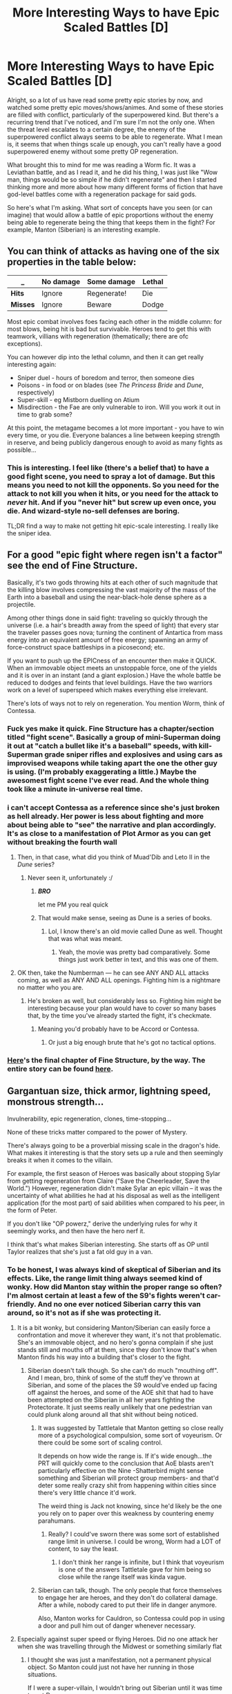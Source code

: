 #+TITLE: More Interesting Ways to have Epic Scaled Battles [D]

* More Interesting Ways to have Epic Scaled Battles [D]
:PROPERTIES:
:Author: Kishoto
:Score: 16
:DateUnix: 1441327017.0
:DateShort: 2015-Sep-04
:END:
Alright, so a lot of us have read some pretty epic stories by now, and watched some pretty epic moves/shows/animes. And some of these stories are filled with conflict, particularly of the superpowered kind. But there's a recurring trend that I've noticed, and I'm sure I'm not the only one. When the threat level escalates to a certain degree, the enemy of the superpowered conflict always seems to be able to regenerate. What I mean is, it seems that when things scale up enough, you can't really have a good superpowered enemy without some pretty OP regeneration.

What brought this to mind for me was reading a Worm fic. It was a Leviathan battle, and as I read it, and he did his thing, I was just like "Wow man, things would be so simple if he didn't regenerate" and then I started thinking more and more about how many different forms of fiction that have god-level battles come with a regeneration package for said gods.

So here's what I'm asking. What sort of concepts have you seen (or can imagine) that would allow a battle of epic proportions without the enemy being able to regenerate being the thing that keeps them in the fight? For example, Manton (Siberian) is an interesting example.


** You can think of attacks as having one of the six properties in the table below:

| _        | No damage | Some damage | Lethal |
|----------+-----------+-------------+--------|
| *Hits*   | Ignore    | Regenerate! | Die    |
| *Misses* | Ignore    | Beware      | Dodge  |

Most epic combat involves foes facing each other in the middle column: for most blows, being hit is bad but survivable. Heroes tend to get this with teamwork, villians with regeneration (thematically; there are ofc exceptions).

You can however dip into the lethal column, and then it can get really interesting again:

- Sniper duel - hours of boredom and terror, then someone dies
- Poisons - in food or on blades (see /The Princess Bride/ and /Dune/, respectively)
- Super-skill - eg Mistborn duelling on Atium
- Misdirection - the Fae are only vulnerable to iron. Will you work it out in time to grab some?

At this point, the metagame becomes a lot more important - you have to win every time, or you die. Everyone balances a line between keeping strength in reserve, and being publicly dangerous enough to avoid as many fights as possible...
:PROPERTIES:
:Author: PeridexisErrant
:Score: 14
:DateUnix: 1441369789.0
:DateShort: 2015-Sep-04
:END:

*** This is interesting. I feel like (there's a belief that) to have a good fight scene, you need to spray a lot of damage. But this means you need to not kill the opponents. So you need for the attack to not kill you when it hits, or you need for the attack to /never/ hit. And if you "never hit" but screw up even once, you die. And wizard-style no-sell defenses are boring.

TL;DR find a way to make not getting hit epic-scale interesting. I really like the sniper idea.
:PROPERTIES:
:Author: iamthelowercase
:Score: 3
:DateUnix: 1441393714.0
:DateShort: 2015-Sep-04
:END:


** For a good "epic fight where regen isn't a factor" see the end of Fine Structure.

Basically, it's two gods throwing hits at each other of such magnitude that the killing blow involves compressing the vast majority of the mass of the Earth into a baseball and using the near-black-hole dense sphere as a projectile.

Among other things done in said fight: traveling so quickly through the universe (i.e. a hair's breadth away from the speed of light) that every star the traveler passes goes nova; turning the continent of Antartica from mass energy into an equivalent amount of free energy; spawning an army of force-construct space battleships in a picosecond; etc.

If you want to push up the EPICness of an encounter then make it QUICK. When an immovable object meets an unstoppable force, one of the yields and it is over in an instant (and a giant explosion.) Have the whole battle be reduced to dodges and feints that level buildings. Have the two warriors work on a level of superspeed which makes everything else irrelevant.

There's lots of ways not to rely on regeneration. You mention Worm, think of Contessa.
:PROPERTIES:
:Author: mhd-hbd
:Score: 4
:DateUnix: 1441377958.0
:DateShort: 2015-Sep-04
:END:

*** Fuck yes make it quick. Fine Structure has a chapter/section titled "fight scene". Basically a group of mini-Superman doing it out at "catch a bullet like it's a baseball" speeds, with kill-Superman grade sniper rifles and explosives and using cars as improvised weapons while taking apart the one the other guy is using. (I'm probably exaggerating a little.) Maybe the awesomest fight scene I've ever read. And the whole thing took like a minute in-universe real time.
:PROPERTIES:
:Author: iamthelowercase
:Score: 3
:DateUnix: 1441392995.0
:DateShort: 2015-Sep-04
:END:


*** i can't accept Contessa as a reference since she's just broken as hell already. Her power is less about fighting and more about being able to "see" the narrative and plan accordingly. It's as close to a manifestation of Plot Armor as you can get without breaking the fourth wall
:PROPERTIES:
:Author: Kishoto
:Score: 1
:DateUnix: 1441389798.0
:DateShort: 2015-Sep-04
:END:

**** Then, in that case, what did you think of Muad'Dib and Leto II in the /Dune/ series?
:PROPERTIES:
:Author: rineSample
:Score: 1
:DateUnix: 1441395313.0
:DateShort: 2015-Sep-05
:END:

***** Never seen it, unfortunately :/
:PROPERTIES:
:Author: Kishoto
:Score: 1
:DateUnix: 1441399334.0
:DateShort: 2015-Sep-05
:END:

****** */BRO/*

let me PM you real quick
:PROPERTIES:
:Author: rineSample
:Score: 2
:DateUnix: 1441406689.0
:DateShort: 2015-Sep-05
:END:


****** That would make sense, seeing as Dune is a series of books.
:PROPERTIES:
:Author: Nevereatcars
:Score: 2
:DateUnix: 1441408074.0
:DateShort: 2015-Sep-05
:END:

******* Lol, I know there's an old movie called Dune as well. Thought that was what was meant.
:PROPERTIES:
:Author: Kishoto
:Score: 2
:DateUnix: 1441409269.0
:DateShort: 2015-Sep-05
:END:

******** Yeah, the movie was pretty bad comparatively. Some things just work better in text, and this was one of them.
:PROPERTIES:
:Author: FuguofAnotherWorld
:Score: 1
:DateUnix: 1441455939.0
:DateShort: 2015-Sep-05
:END:


**** OK then, take the Numberman --- he can see ANY AND ALL attacks coming, as well as ANY AND ALL openings. Fighting him is a nightmare no matter who you are.
:PROPERTIES:
:Author: mhd-hbd
:Score: 1
:DateUnix: 1441451899.0
:DateShort: 2015-Sep-05
:END:

***** He's broken as well, but considerably less so. Fighting him might be interesting because your plan would have to cover so many bases that, by the time you've already started the fight, it's checkmate.
:PROPERTIES:
:Author: Kishoto
:Score: 1
:DateUnix: 1441462429.0
:DateShort: 2015-Sep-05
:END:

****** Meaning you'd probably have to be Accord or Contessa.
:PROPERTIES:
:Author: Solonarv
:Score: 1
:DateUnix: 1441496728.0
:DateShort: 2015-Sep-06
:END:

******* Or just a big enough brute that he's got no tactical options.
:PROPERTIES:
:Author: Aabcehmu112358
:Score: 1
:DateUnix: 1441519589.0
:DateShort: 2015-Sep-06
:END:


*** [[http://qntm.org/science][Here]]'s the final chapter of Fine Structure, by the way. The entire story can be found [[http://qntm.org/structure][here]].
:PROPERTIES:
:Author: Solonarv
:Score: 1
:DateUnix: 1441499033.0
:DateShort: 2015-Sep-06
:END:


** Gargantuan size, thick armor, lightning speed, monstrous strength...

Invulnerability, epic regeneration, clones, time-stopping...

None of these tricks matter compared to the power of Mystery.

There's always going to be a proverbial missing scale in the dragon's hide. What makes it interesting is that the story sets up a rule and then seemingly breaks it when it comes to the villain.

For example, the first season of Heroes was basically about stopping Sylar from getting regeneration from Claire ("Save the Cheerleader, Save the World.") However, regeneration didn't make Sylar an epic villain -- it was the uncertainty of what abilities he had at his disposal as well as the intelligent application (for the most part) of said abilities when compared to his peer, in the form of Peter.

If you don't like "OP powerz," derive the underlying rules for why it seemingly works, and then have the hero nerf it.

I think that's what makes Siberian interesting. She starts off as OP until Taylor realizes that she's just a fat old guy in a van.
:PROPERTIES:
:Author: notmy2ndopinion
:Score: 4
:DateUnix: 1441331738.0
:DateShort: 2015-Sep-04
:END:

*** To be honest, I was always kind of skeptical of Siberian and its effects. Like, the range limit thing always seemed kind of wonky. How did Manton stay within the proper range so often? I'm almost certain at least a few of the S9's fights weren't car-friendly. And no one ever noticed Siberian carry this van around, so it's not as if she was protecting it.
:PROPERTIES:
:Author: Kishoto
:Score: 2
:DateUnix: 1441338092.0
:DateShort: 2015-Sep-04
:END:

**** It is a bit wonky, but considering Manton/Siberian can easily force a confrontation and move it wherever they want, it's not that problematic. She's an immovable object, and no hero's gonna complain if she just stands still and mouths off at them, since they don't know that's when Manton finds his way into a building that's closer to the fight.
:PROPERTIES:
:Author: Revlar
:Score: 3
:DateUnix: 1441341424.0
:DateShort: 2015-Sep-04
:END:

***** Siberian doesn't talk though. So she can't do much "mouthing off". And I mean, bro, think of some of the stuff they've thrown at Siberian, and some of the places the S9 would've ended up facing off against the heroes, and some of the AOE shit that had to have been attempted on the Siberian in all her years fighting the Protectorate. It just seems really unlikely that one pedestrian van could plunk along around all that shit without being noticed.
:PROPERTIES:
:Author: Kishoto
:Score: 6
:DateUnix: 1441342049.0
:DateShort: 2015-Sep-04
:END:

****** It was suggested by Tattletale that Manton getting so close really more of a psychological compulsion, some sort of voyeurism. Or there could be some sort of scaling control.

It depends on how wide the range is. If it's wide enough...the PRT will quickly come to the conclusion that AoE blasts aren't particularly effective on the Nine -Shatterbird might sense something and Siberian will protect group members- and that'd deter some really crazy shit from happening within cities since there's very little chance it'd work.

The weird thing is Jack not knowing, since he'd likely be the one you rely on to paper over this weakness by countering enemy parahumans.
:PROPERTIES:
:Author: Tsegen
:Score: 4
:DateUnix: 1441357064.0
:DateShort: 2015-Sep-04
:END:

******* Really? I could've sworn there was some sort of established range limit in universe. I could be wrong, Worm had a LOT of content, to say the least.
:PROPERTIES:
:Author: Kishoto
:Score: 1
:DateUnix: 1441369465.0
:DateShort: 2015-Sep-04
:END:

******** I don't think her range is infinite, but I think that voyeurism is one of the answers Tattletale gave for him being so close while the range itself was kinda vague.
:PROPERTIES:
:Author: Tsegen
:Score: 2
:DateUnix: 1441385724.0
:DateShort: 2015-Sep-04
:END:


****** Siberian can talk, though. The only people that force themselves to engage her are heroes, and they don't do collateral damage. After a while, nobody cared to put their life in danger anymore.

Also, Manton works for Cauldron, so Contessa could pop in using a door and pull him out of danger whenever necessary.
:PROPERTIES:
:Author: Revlar
:Score: 1
:DateUnix: 1441371585.0
:DateShort: 2015-Sep-04
:END:


**** Especially against super speed or flying Heroes. Did no one attack her when she was travelling through the Midwest or something similarly flat
:PROPERTIES:
:Author: RMcD94
:Score: 1
:DateUnix: 1441354043.0
:DateShort: 2015-Sep-04
:END:

***** I thought she was just a manifestation, not a permanent physical object. So Manton could just not have her running in those situations.

If I were a super-villain, I wouldn't bring out Siberian until it was time to get Dangerous.
:PROPERTIES:
:Author: Nevereatcars
:Score: 1
:DateUnix: 1441408005.0
:DateShort: 2015-Sep-05
:END:

****** Except that the rest of the S9 didn't even know of the Manton/Siberian connection. Her suddenly disappearing and some dude in a van following them both seems weird.
:PROPERTIES:
:Author: Bowbreaker
:Score: 1
:DateUnix: 1442462019.0
:DateShort: 2015-Sep-17
:END:


** *** SPOILERS FOR /TIME BRAID/
    :PROPERTIES:
    :CUSTOM_ID: spoilers-for-time-braid
    :END:
The final battle of /[[https://www.fanfiction.net/s/5193644][Time Braid]]/ consisted entirely of Sasuke's sending out his high-powered minions to wear down Naruto, Sakura, and Copy-Hinata, while Sasuke himself stayed in the background with his intangibility and teleportation. (On the other hand, though, both Naruto and Sakura used a lot of regeneration...)
:PROPERTIES:
:Author: ToaKraka
:Score: 2
:DateUnix: 1441328921.0
:DateShort: 2015-Sep-04
:END:

*** Well, I'll grant that for Sakura, if grudgingly. I'd rather say that her body became disposable; being able to just pull a fresh body out of her mindscape and drop an aspect into it is a bit beyond mere regeneration.

Naruto definitely used regeneration a lot, though I'm sure transforming into a dragon makes that less necessary.

I absolutely have to disagree for Hinata. She didn't even /have/ a body for much of the fighting; instead, she sat in Naruto's mindscape and threw out shadow clones. Her evasive fighting style made the fragility of said clones not so much of an issue.
:PROPERTIES:
:Author: Solonarv
:Score: 3
:DateUnix: 1441344563.0
:DateShort: 2015-Sep-04
:END:

**** About time braid, sakura said hinata could merge with her nonlooped self, and then tell the system that only half of her agreed to sell Sakura her soul, to void the contract. Did she ever actually do that?
:PROPERTIES:
:Author: nerdguy1138
:Score: 1
:DateUnix: 1441480857.0
:DateShort: 2015-Sep-05
:END:

***** I seem to recall Sakura relinquishing her hold on Hinata's soul to Naruto. I'm fuzzy on whether or not she voided the contract at any point.
:PROPERTIES:
:Author: Solonarv
:Score: 1
:DateUnix: 1441496511.0
:DateShort: 2015-Sep-06
:END:

****** was that during the summoning contract weirdness? I must have missed that.
:PROPERTIES:
:Author: nerdguy1138
:Score: 1
:DateUnix: 1441497556.0
:DateShort: 2015-Sep-06
:END:

******* I think so, yes.
:PROPERTIES:
:Author: Solonarv
:Score: 1
:DateUnix: 1441533072.0
:DateShort: 2015-Sep-06
:END:


** Extensive decoy systems, the whole "FINAL FORM" craze, and even giving the enemy their /own/ last ditch tactic to try might work.
:PROPERTIES:
:Author: GaBeRockKing
:Score: 2
:DateUnix: 1441329344.0
:DateShort: 2015-Sep-04
:END:


** The enemy's superpower is that they can copy themselves (and they have the mental discipline necessary for their copies to cooperate with each other). This does not serve as a form of regeneration because all injuries carry over to subsequent branches. (For example, if there are two of them, and one of them had their arm blown off, then they would need to use the one with the intact arm if they wanted a new copy with an intact arm. If both of them are missing an arm, they're shit out of luck.)
:PROPERTIES:
:Author: LiteralHeadCannon
:Score: 2
:DateUnix: 1441342311.0
:DateShort: 2015-Sep-04
:END:

*** Reminds me a bit of Coil.

You'd have to put a limit on the number or rate of copies though.
:PROPERTIES:
:Author: Uncaffeinated
:Score: 3
:DateUnix: 1441347182.0
:DateShort: 2015-Sep-04
:END:


*** I kind of like this idea. Sort of like a growing hive mind?
:PROPERTIES:
:Author: Kishoto
:Score: 1
:DateUnix: 1441343700.0
:DateShort: 2015-Sep-04
:END:


** *ASSUMING CONTROL OF THIS FORM*
:PROPERTIES:
:Author: khafra
:Score: 1
:DateUnix: 1441372797.0
:DateShort: 2015-Sep-04
:END:


** The Wheel of Time duodecalogy had very powerful characters (some of them, assisted by best and one-of-a-kind magic artifact, could destroy the world), but nobody (besides some monsters) actually had any regeneration. Close-combat Battles mostly consisted of destroying enemy's magical attacks before they affected physical world. In case of power mismatch less powerful mages tend to run and hide, trying to ambush or use some of the less-known mechanics like Dream World.

In general, god-level battles (assuming gods have human-like bodies) tend to invoke such extremely powerful attacks that even slight lapse of defence is enough to kill average human several times over. Thus, they need either close to perfect defence/counters, or some sort of survivability. And regeneration in neat in the way it shows attack's power while still allowing the fight to continue.
:PROPERTIES:
:Author: Shadawn
:Score: 1
:DateUnix: 1441392395.0
:DateShort: 2015-Sep-04
:END:

*** I know what you mean, regeneration definitely has its place and is very useful as a narrative device. I just feel like it tends to be overused, especially when it comes to eldritch abomination level enemies.
:PROPERTIES:
:Author: Kishoto
:Score: 1
:DateUnix: 1441394551.0
:DateShort: 2015-Sep-04
:END:


** Well if you read "The Games We Play" by Ryuugi, an epic fanfiction crossover, there's some interesting stuff in that series. A ton of regeneration but some other stuff:

1. With an extremely costly technique that involves time-travel handwave and probability manipulation, Jaune manages to not die when he (Jaune) launches a hilarious amount of AoE attacks at close-range at an opponent. He describes it as a trippy sensation of feeling like you were existing in different spots at different times, of existing and not existing at the same time, etc.

2. If you have speedsters in your work, take their effect on the surroundings seriously. A man running at Mach 5 will be extremely obvious and epic.
:PROPERTIES:
:Author: gardenofjew
:Score: 1
:DateUnix: 1441394930.0
:DateShort: 2015-Sep-04
:END:

*** Ive read that Ryuugi story up to like last Friday's update. I've stopped reading for a while so I can binge read them later, once some of them have built up. And yea, the Grimm tend to all have regeneration once u get past a certain point.

As far as speedsters, I hadn't seriously considered the implications of speedster movement (accepting that whatever made them fast hand waved physics enough that they didn't damage anything) until I started reading the Doc Future series. The speedster in that was done really well and I found it refreshing how rationally it treated her powers. Rocks = orbital cannon :)
:PROPERTIES:
:Author: Kishoto
:Score: 1
:DateUnix: 1441395357.0
:DateShort: 2015-Sep-05
:END:


** The problem is that in most fiction superpowered attacks massively outnumber super-powered defences. Because super attacks are big and flashy while defences just tend to make things a bit boring if too many characters have them. Skitter herself is a good example: massive and deadly offence capable of depopulating a city block almost instantly (or most of a city before she's noticed and stopped), pretty weak defence compared to any real brute. It's a time honoured recipe that allows protagonists to take out overpowered enemies while at the same time being supremely vulnerable every step of the way, which makes for better nailbiters.

You can give a boss outrageous speed, but then you need a reason that he doesn't just use it to poke his enemy full of holes. One way could be the missing Traveler from worm, who can go back in time 3 seconds when he fucks up. Not technically regeneration but it does the same thing in that it allows you to demonstrate the deadliness of the attacks while still continuing the combat. Kakuzu is another good example with his ridiculously strong skin and 4 hearts to destroy before he goes down.
:PROPERTIES:
:Author: FuguofAnotherWorld
:Score: 1
:DateUnix: 1441486223.0
:DateShort: 2015-Sep-06
:END:
